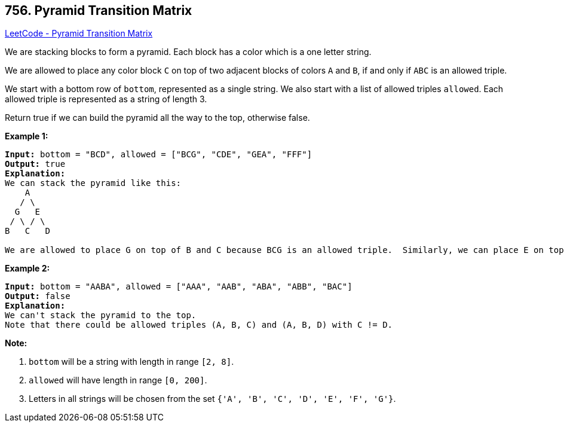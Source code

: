== 756. Pyramid Transition Matrix

https://leetcode.com/problems/pyramid-transition-matrix/[LeetCode - Pyramid Transition Matrix]

We are stacking blocks to form a pyramid. Each block has a color which is a one letter string.

We are allowed to place any color block `C` on top of two adjacent blocks of colors `A` and `B`, if and only if `ABC` is an allowed triple.

We start with a bottom row of `bottom`, represented as a single string. We also start with a list of allowed triples `allowed`. Each allowed triple is represented as a string of length 3.

Return true if we can build the pyramid all the way to the top, otherwise false.

*Example 1:*

[subs="verbatim,quotes,macros"]
----
*Input:* bottom = "BCD", allowed = ["BCG", "CDE", "GEA", "FFF"]
*Output:* true
*Explanation:*
We can stack the pyramid like this:
    A
   / \
  G   E
 / \ / \
B   C   D

We are allowed to place G on top of B and C because BCG is an allowed triple.  Similarly, we can place E on top of C and D, then A on top of G and E.
----

 

*Example 2:*

[subs="verbatim,quotes,macros"]
----
*Input:* bottom = "AABA", allowed = ["AAA", "AAB", "ABA", "ABB", "BAC"]
*Output:* false
*Explanation:*
We can't stack the pyramid to the top.
Note that there could be allowed triples (A, B, C) and (A, B, D) with C != D.

----

 

*Note:*


. `bottom` will be a string with length in range `[2, 8]`.
. `allowed` will have length in range `[0, 200]`.
. Letters in all strings will be chosen from the set `{'A', 'B', 'C', 'D', 'E', 'F', 'G'}`.


 


